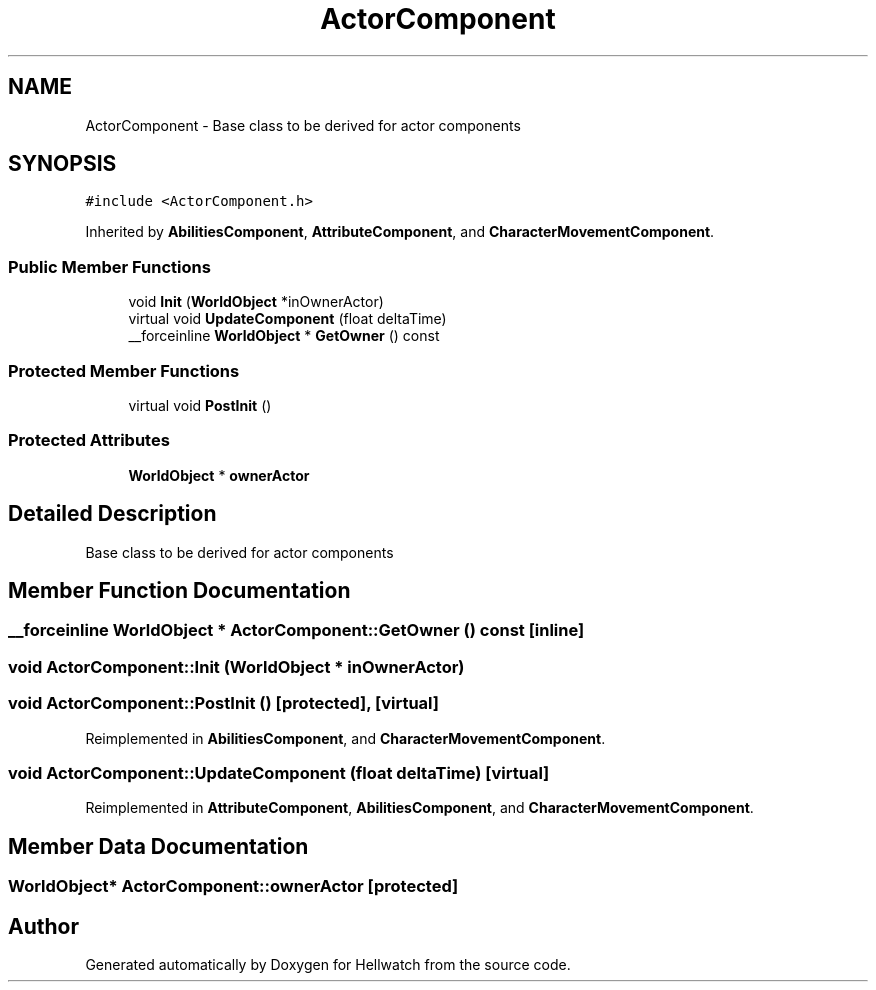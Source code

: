 .TH "ActorComponent" 3 "Thu Apr 27 2023" "Hellwatch" \" -*- nroff -*-
.ad l
.nh
.SH NAME
ActorComponent \- Base class to be derived for actor components   

.SH SYNOPSIS
.br
.PP
.PP
\fC#include <ActorComponent\&.h>\fP
.PP
Inherited by \fBAbilitiesComponent\fP, \fBAttributeComponent\fP, and \fBCharacterMovementComponent\fP\&.
.SS "Public Member Functions"

.in +1c
.ti -1c
.RI "void \fBInit\fP (\fBWorldObject\fP *inOwnerActor)"
.br
.ti -1c
.RI "virtual void \fBUpdateComponent\fP (float deltaTime)"
.br
.ti -1c
.RI "__forceinline \fBWorldObject\fP * \fBGetOwner\fP () const"
.br
.in -1c
.SS "Protected Member Functions"

.in +1c
.ti -1c
.RI "virtual void \fBPostInit\fP ()"
.br
.in -1c
.SS "Protected Attributes"

.in +1c
.ti -1c
.RI "\fBWorldObject\fP * \fBownerActor\fP"
.br
.in -1c
.SH "Detailed Description"
.PP 
Base class to be derived for actor components  
.SH "Member Function Documentation"
.PP 
.SS "__forceinline \fBWorldObject\fP * ActorComponent::GetOwner () const\fC [inline]\fP"

.SS "void ActorComponent::Init (\fBWorldObject\fP * inOwnerActor)"

.SS "void ActorComponent::PostInit ()\fC [protected]\fP, \fC [virtual]\fP"

.PP
Reimplemented in \fBAbilitiesComponent\fP, and \fBCharacterMovementComponent\fP\&.
.SS "void ActorComponent::UpdateComponent (float deltaTime)\fC [virtual]\fP"

.PP
Reimplemented in \fBAttributeComponent\fP, \fBAbilitiesComponent\fP, and \fBCharacterMovementComponent\fP\&.
.SH "Member Data Documentation"
.PP 
.SS "\fBWorldObject\fP* ActorComponent::ownerActor\fC [protected]\fP"


.SH "Author"
.PP 
Generated automatically by Doxygen for Hellwatch from the source code\&.
